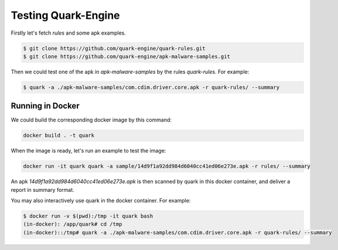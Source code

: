 ++++++++++++++++++++
Testing Quark-Engine
++++++++++++++++++++

Firstly let's fetch `rules` and some apk examples.

.. code-block:: bash

    $ git clone https://github.com/quark-engine/quark-rules.git
    $ git clone https://github.com/quark-engine/apk-malware-samples.git


Then we could test one of the apk in `apk-malware-samples` by the rules `quark-rules`. For example:

.. code-block:: bash

    $ quark -a ./apk-malware-samples/com.cdim.driver.core.apk -r quark-rules/ --summary


Running in Docker
=================

We could build the corresponding docker image by this command:

.. code-block:: bash

    docker build . -t quark


When the image is ready, let's run an example to test the image:

.. code-block:: bash

    docker run -it quark quark -a sample/14d9f1a92dd984d6040cc41ed06e273e.apk -r rules/ --summary


An apk `14d9f1a92dd984d6040cc41ed06e273e.apk` is then scanned by quark in this docker container, and deliver a report in summary format.

You may also interactively use quark in the docker container. For example:

.. code-block:: bash

    $ docker run -v $(pwd):/tmp -it quark bash
    (in-docker): /app/quark# cd /tmp
    (in-docker)::/tmp# quark -a ./apk-malware-samples/com.cdim.driver.core.apk -r quark-rules/ --summary

